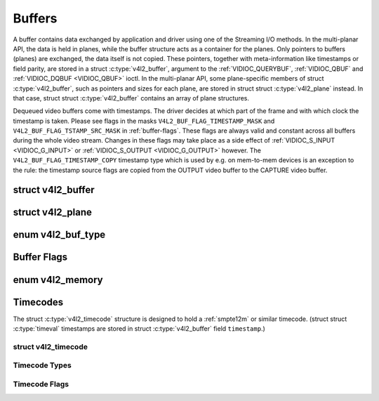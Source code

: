 .. -*- coding: utf-8; mode: rst -*-

.. _buffer:

*******
Buffers
*******

A buffer contains data exchanged by application and driver using one of
the Streaming I/O methods. In the multi-planar API, the data is held in
planes, while the buffer structure acts as a container for the planes.
Only pointers to buffers (planes) are exchanged, the data itself is not
copied. These pointers, together with meta-information like timestamps
or field parity, are stored in a struct :c:type:`v4l2_buffer`,
argument to the :ref:`VIDIOC_QUERYBUF`,
:ref:`VIDIOC_QBUF` and
:ref:`VIDIOC_DQBUF <VIDIOC_QBUF>` ioctl. In the multi-planar API,
some plane-specific members of struct :c:type:`v4l2_buffer`,
such as pointers and sizes for each plane, are stored in struct
struct :c:type:`v4l2_plane` instead. In that case, struct
struct :c:type:`v4l2_buffer` contains an array of plane structures.

Dequeued video buffers come with timestamps. The driver decides at which
part of the frame and with which clock the timestamp is taken. Please
see flags in the masks ``V4L2_BUF_FLAG_TIMESTAMP_MASK`` and
``V4L2_BUF_FLAG_TSTAMP_SRC_MASK`` in :ref:`buffer-flags`. These flags
are always valid and constant across all buffers during the whole video
stream. Changes in these flags may take place as a side effect of
:ref:`VIDIOC_S_INPUT <VIDIOC_G_INPUT>` or
:ref:`VIDIOC_S_OUTPUT <VIDIOC_G_OUTPUT>` however. The
``V4L2_BUF_FLAG_TIMESTAMP_COPY`` timestamp type which is used by e.g. on
mem-to-mem devices is an exception to the rule: the timestamp source
flags are copied from the OUTPUT video buffer to the CAPTURE video
buffer.


.. c:type:: v4l2_buffer

struct v4l2_buffer
==================

.. tabularcolumns:: |p{2.8cm}|p{2.5cm}|p{1.3cm}|p{10.5cm}|

.. cssclass:: longtable

.. flat-table:: struct v4l2_buffer
    :header-rows:  0
    :stub-columns: 0
    :widths:       1 2 1 10


    -  .. row 1

       -  __u32

       -  ``index``

       -
       -  Number of the buffer, set by the application except when calling
	  :ref:`VIDIOC_DQBUF <VIDIOC_QBUF>`, then it is set by the
	  driver. This field can range from zero to the number of buffers
	  allocated with the :ref:`VIDIOC_REQBUFS` ioctl
	  (struct :c:type:`v4l2_requestbuffers`
	  ``count``), plus any buffers allocated with
	  :ref:`VIDIOC_CREATE_BUFS` minus one.

    -  .. row 2

       -  __u32

       -  ``type``

       -
       -  Type of the buffer, same as struct
	  :c:type:`v4l2_format` ``type`` or struct
	  :c:type:`v4l2_requestbuffers` ``type``, set
	  by the application. See :ref:`v4l2-buf-type`

    -  .. row 3

       -  __u32

       -  ``bytesused``

       -
       -  The number of bytes occupied by the data in the buffer. It depends
	  on the negotiated data format and may change with each buffer for
	  compressed variable size data like JPEG images. Drivers must set
	  this field when ``type`` refers to a capture stream, applications
	  when it refers to an output stream. If the application sets this
	  to 0 for an output stream, then ``bytesused`` will be set to the
	  size of the buffer (see the ``length`` field of this struct) by
	  the driver. For multiplanar formats this field is ignored and the
	  ``planes`` pointer is used instead.

    -  .. row 4

       -  __u32

       -  ``flags``

       -
       -  Flags set by the application or driver, see :ref:`buffer-flags`.

    -  .. row 5

       -  __u32

       -  ``field``

       -
       -  Indicates the field order of the image in the buffer, see
	  :ref:`v4l2-field`. This field is not used when the buffer
	  contains VBI data. Drivers must set it when ``type`` refers to a
	  capture stream, applications when it refers to an output stream.

    -  .. row 6

       -  struct timeval

       -  ``timestamp``

       -
       -  For capture streams this is time when the first data byte was
	  captured, as returned by the :c:func:`clock_gettime()` function
	  for the relevant clock id; see ``V4L2_BUF_FLAG_TIMESTAMP_*`` in
	  :ref:`buffer-flags`. For output streams the driver stores the
	  time at which the last data byte was actually sent out in the
	  ``timestamp`` field. This permits applications to monitor the
	  drift between the video and system clock. For output streams that
	  use ``V4L2_BUF_FLAG_TIMESTAMP_COPY`` the application has to fill
	  in the timestamp which will be copied by the driver to the capture
	  stream.

    -  .. row 7

       -  struct :c:type:`v4l2_timecode`

       -  ``timecode``

       -
       -  When ``type`` is ``V4L2_BUF_TYPE_VIDEO_CAPTURE`` and the
	  ``V4L2_BUF_FLAG_TIMECODE`` flag is set in ``flags``, this
	  structure contains a frame timecode. In
	  :ref:`V4L2_FIELD_ALTERNATE <v4l2-field>` mode the top and
	  bottom field contain the same timecode. Timecodes are intended to
	  help video editing and are typically recorded on video tapes, but
	  also embedded in compressed formats like MPEG. This field is
	  independent of the ``timestamp`` and ``sequence`` fields.

    -  .. row 8

       -  __u32

       -  ``sequence``

       -
       -  Set by the driver, counting the frames (not fields!) in sequence.
	  This field is set for both input and output devices.

    -  .. row 9

       -  :cspan:`3`

	  In :ref:`V4L2_FIELD_ALTERNATE <v4l2-field>` mode the top and
	  bottom field have the same sequence number. The count starts at
	  zero and includes dropped or repeated frames. A dropped frame was
	  received by an input device but could not be stored due to lack of
	  free buffer space. A repeated frame was displayed again by an
	  output device because the application did not pass new data in
	  time.

	  .. note::

	     This may count the frames received e.g. over USB, without
	     taking into account the frames dropped by the remote hardware due
	     to limited compression throughput or bus bandwidth. These devices
	     identify by not enumerating any video standards, see
	     :ref:`standard`.


    -  .. row 10

       -  __u32

       -  ``memory``

       -
       -  This field must be set by applications and/or drivers in
	  accordance with the selected I/O method. See :ref:`v4l2-memory`

    -  .. row 11

       -  union

       -  ``m``

    -  .. row 12

       -
       -  __u32

       -  ``offset``

       -  For the single-planar API and when ``memory`` is
	  ``V4L2_MEMORY_MMAP`` this is the offset of the buffer from the
	  start of the device memory. The value is returned by the driver
	  and apart of serving as parameter to the
	  :ref:`mmap() <func-mmap>` function not useful for applications.
	  See :ref:`mmap` for details

    -  .. row 13

       -
       -  unsigned long

       -  ``userptr``

       -  For the single-planar API and when ``memory`` is
	  ``V4L2_MEMORY_USERPTR`` this is a pointer to the buffer (casted to
	  unsigned long type) in virtual memory, set by the application. See
	  :ref:`userp` for details.

    -  .. row 14

       -
       -  struct v4l2_plane

       -  ``*planes``

       -  When using the multi-planar API, contains a userspace pointer to
	  an array of struct :c:type:`v4l2_plane`. The size of
	  the array should be put in the ``length`` field of this
	  struct :c:type:`v4l2_buffer` structure.

    -  .. row 15

       -
       -  int

       -  ``fd``

       -  For the single-plane API and when ``memory`` is
	  ``V4L2_MEMORY_DMABUF`` this is the file descriptor associated with
	  a DMABUF buffer.

    -  .. row 16

       -  __u32

       -  ``length``

       -
       -  Size of the buffer (not the payload) in bytes for the
	  single-planar API. This is set by the driver based on the calls to
	  :ref:`VIDIOC_REQBUFS` and/or
	  :ref:`VIDIOC_CREATE_BUFS`. For the
	  multi-planar API the application sets this to the number of
	  elements in the ``planes`` array. The driver will fill in the
	  actual number of valid elements in that array.

    -  .. row 17

       -  __u32

       -  ``reserved2``

       -
       -  A place holder for future extensions. Drivers and applications
	  must set this to 0.

    -  .. row 18

       -  __u32

       -  ``reserved``

       -
       -  A place holder for future extensions. Drivers and applications
	  must set this to 0.



.. c:type:: v4l2_plane

struct v4l2_plane
=================

.. tabularcolumns:: |p{3.5cm}|p{3.5cm}|p{3.5cm}|p{7.0cm}|

.. cssclass:: longtable

.. flat-table::
    :header-rows:  0
    :stub-columns: 0
    :widths:       1 1 1 2


    -  .. row 1

       -  __u32

       -  ``bytesused``

       -
       -  The number of bytes occupied by data in the plane (its payload).
	  Drivers must set this field when ``type`` refers to a capture
	  stream, applications when it refers to an output stream. If the
	  application sets this to 0 for an output stream, then
	  ``bytesused`` will be set to the size of the plane (see the
	  ``length`` field of this struct) by the driver.

	  .. note::

	     Note that the actual image data starts at ``data_offset``
	     which may not be 0.

    -  .. row 2

       -  __u32

       -  ``length``

       -
       -  Size in bytes of the plane (not its payload). This is set by the
	  driver based on the calls to
	  :ref:`VIDIOC_REQBUFS` and/or
	  :ref:`VIDIOC_CREATE_BUFS`.

    -  .. row 3

       -  union

       -  ``m``

       -
       -

    -  .. row 4

       -
       -  __u32

       -  ``mem_offset``

       -  When the memory type in the containing struct
	  :c:type:`v4l2_buffer` is ``V4L2_MEMORY_MMAP``, this
	  is the value that should be passed to :ref:`mmap() <func-mmap>`,
	  similar to the ``offset`` field in struct
	  :c:type:`v4l2_buffer`.

    -  .. row 5

       -
       -  unsigned long

       -  ``userptr``

       -  When the memory type in the containing struct
	  :c:type:`v4l2_buffer` is ``V4L2_MEMORY_USERPTR``,
	  this is a userspace pointer to the memory allocated for this plane
	  by an application.

    -  .. row 6

       -
       -  int

       -  ``fd``

       -  When the memory type in the containing struct
	  :c:type:`v4l2_buffer` is ``V4L2_MEMORY_DMABUF``,
	  this is a file descriptor associated with a DMABUF buffer, similar
	  to the ``fd`` field in struct :c:type:`v4l2_buffer`.

    -  .. row 7

       -  __u32

       -  ``data_offset``

       -
       -  Offset in bytes to video data in the plane. Drivers must set this
	  field when ``type`` refers to a capture stream, applications when
	  it refers to an output stream.

	  .. note::

	     That data_offset is included  in ``bytesused``. So the
	     size of the image in the plane is ``bytesused``-``data_offset``
	     at offset ``data_offset`` from the start of the plane.

    -  .. row 8

       -  __u32

       -  ``reserved[11]``

       -
       -  Reserved for future use. Should be zeroed by drivers and
	  applications.



.. _v4l2-buf-type:

enum v4l2_buf_type
==================

.. cssclass:: longtable

.. tabularcolumns:: |p{7.2cm}|p{0.6cm}|p{9.7cm}|

.. flat-table::
    :header-rows:  0
    :stub-columns: 0
    :widths:       4 1 9


    -  .. row 1

       -  ``V4L2_BUF_TYPE_VIDEO_CAPTURE``

       -  1

       -  Buffer of a single-planar video capture stream, see
	  :ref:`capture`.

    -  .. row 2

       -  ``V4L2_BUF_TYPE_VIDEO_CAPTURE_MPLANE``

       -  9

       -  Buffer of a multi-planar video capture stream, see
	  :ref:`capture`.

    -  .. row 3

       -  ``V4L2_BUF_TYPE_VIDEO_OUTPUT``

       -  2

       -  Buffer of a single-planar video output stream, see
	  :ref:`output`.

    -  .. row 4

       -  ``V4L2_BUF_TYPE_VIDEO_OUTPUT_MPLANE``

       -  10

       -  Buffer of a multi-planar video output stream, see :ref:`output`.

    -  .. row 5

       -  ``V4L2_BUF_TYPE_VIDEO_OVERLAY``

       -  3

       -  Buffer for video overlay, see :ref:`overlay`.

    -  .. row 6

       -  ``V4L2_BUF_TYPE_VBI_CAPTURE``

       -  4

       -  Buffer of a raw VBI capture stream, see :ref:`raw-vbi`.

    -  .. row 7

       -  ``V4L2_BUF_TYPE_VBI_OUTPUT``

       -  5

       -  Buffer of a raw VBI output stream, see :ref:`raw-vbi`.

    -  .. row 8

       -  ``V4L2_BUF_TYPE_SLICED_VBI_CAPTURE``

       -  6

       -  Buffer of a sliced VBI capture stream, see :ref:`sliced`.

    -  .. row 9

       -  ``V4L2_BUF_TYPE_SLICED_VBI_OUTPUT``

       -  7

       -  Buffer of a sliced VBI output stream, see :ref:`sliced`.

    -  .. row 10

       -  ``V4L2_BUF_TYPE_VIDEO_OUTPUT_OVERLAY``

       -  8

       -  Buffer for video output overlay (OSD), see :ref:`osd`.

    -  .. row 11

       -  ``V4L2_BUF_TYPE_SDR_CAPTURE``

       -  11

       -  Buffer for Software Defined Radio (SDR) capture stream, see
	  :ref:`sdr`.

    -  .. row 12

       -  ``V4L2_BUF_TYPE_SDR_OUTPUT``

       -  12

       -  Buffer for Software Defined Radio (SDR) output stream, see
	  :ref:`sdr`.



.. _buffer-flags:

Buffer Flags
============

.. tabularcolumns:: |p{7.0cm}|p{2.2cm}|p{8.3cm}|

.. cssclass:: longtable

.. flat-table::
    :header-rows:  0
    :stub-columns: 0
    :widths:       3 1 4


    -  .. _`V4L2-BUF-FLAG-MAPPED`:

       -  ``V4L2_BUF_FLAG_MAPPED``

       -  0x00000001

       -  The buffer resides in device memory and has been mapped into the
	  application's address space, see :ref:`mmap` for details.
	  Drivers set or clear this flag when the
	  :ref:`VIDIOC_QUERYBUF`,
	  :ref:`VIDIOC_QBUF` or
	  :ref:`VIDIOC_DQBUF <VIDIOC_QBUF>` ioctl is called. Set by the
	  driver.

    -  .. _`V4L2-BUF-FLAG-QUEUED`:

       -  ``V4L2_BUF_FLAG_QUEUED``

       -  0x00000002

       -  Internally drivers maintain two buffer queues, an incoming and
	  outgoing queue. When this flag is set, the buffer is currently on
	  the incoming queue. It automatically moves to the outgoing queue
	  after the buffer has been filled (capture devices) or displayed
	  (output devices). Drivers set or clear this flag when the
	  ``VIDIOC_QUERYBUF`` ioctl is called. After (successful) calling
	  the ``VIDIOC_QBUF``\ ioctl it is always set and after
	  ``VIDIOC_DQBUF`` always cleared.

    -  .. _`V4L2-BUF-FLAG-DONE`:

       -  ``V4L2_BUF_FLAG_DONE``

       -  0x00000004

       -  When this flag is set, the buffer is currently on the outgoing
	  queue, ready to be dequeued from the driver. Drivers set or clear
	  this flag when the ``VIDIOC_QUERYBUF`` ioctl is called. After
	  calling the ``VIDIOC_QBUF`` or ``VIDIOC_DQBUF`` it is always
	  cleared. Of course a buffer cannot be on both queues at the same
	  time, the ``V4L2_BUF_FLAG_QUEUED`` and ``V4L2_BUF_FLAG_DONE`` flag
	  are mutually exclusive. They can be both cleared however, then the
	  buffer is in "dequeued" state, in the application domain so to
	  say.

    -  .. _`V4L2-BUF-FLAG-ERROR`:

       -  ``V4L2_BUF_FLAG_ERROR``

       -  0x00000040

       -  When this flag is set, the buffer has been dequeued successfully,
	  although the data might have been corrupted. This is recoverable,
	  streaming may continue as normal and the buffer may be reused
	  normally. Drivers set this flag when the ``VIDIOC_DQBUF`` ioctl is
	  called.

    -  .. _`V4L2-BUF-FLAG-KEYFRAME`:

       -  ``V4L2_BUF_FLAG_KEYFRAME``

       -  0x00000008

       -  Drivers set or clear this flag when calling the ``VIDIOC_DQBUF``
	  ioctl. It may be set by video capture devices when the buffer
	  contains a compressed image which is a key frame (or field), i. e.
	  can be decompressed on its own. Also known as an I-frame.
	  Applications can set this bit when ``type`` refers to an output
	  stream.

    -  .. _`V4L2-BUF-FLAG-PFRAME`:

       -  ``V4L2_BUF_FLAG_PFRAME``

       -  0x00000010

       -  Similar to ``V4L2_BUF_FLAG_KEYFRAME`` this flags predicted frames
	  or fields which contain only differences to a previous key frame.
	  Applications can set this bit when ``type`` refers to an output
	  stream.

    -  .. _`V4L2-BUF-FLAG-BFRAME`:

       -  ``V4L2_BUF_FLAG_BFRAME``

       -  0x00000020

       -  Similar to ``V4L2_BUF_FLAG_KEYFRAME`` this flags a bi-directional
	  predicted frame or field which contains only the differences
	  between the current frame and both the preceding and following key
	  frames to specify its content. Applications can set this bit when
	  ``type`` refers to an output stream.

    -  .. _`V4L2-BUF-FLAG-TIMECODE`:

       -  ``V4L2_BUF_FLAG_TIMECODE``

       -  0x00000100

       -  The ``timecode`` field is valid. Drivers set or clear this flag
	  when the ``VIDIOC_DQBUF`` ioctl is called. Applications can set
	  this bit and the corresponding ``timecode`` structure when
	  ``type`` refers to an output stream.

    -  .. _`V4L2-BUF-FLAG-PREPARED`:

       -  ``V4L2_BUF_FLAG_PREPARED``

       -  0x00000400

       -  The buffer has been prepared for I/O and can be queued by the
	  application. Drivers set or clear this flag when the
	  :ref:`VIDIOC_QUERYBUF`,
	  :ref:`VIDIOC_PREPARE_BUF <VIDIOC_QBUF>`,
	  :ref:`VIDIOC_QBUF` or
	  :ref:`VIDIOC_DQBUF <VIDIOC_QBUF>` ioctl is called.

    -  .. _`V4L2-BUF-FLAG-NO-CACHE-INVALIDATE`:

       -  ``V4L2_BUF_FLAG_NO_CACHE_INVALIDATE``

       -  0x00000800

       -  Caches do not have to be invalidated for this buffer. Typically
	  applications shall use this flag if the data captured in the
	  buffer is not going to be touched by the CPU, instead the buffer
	  will, probably, be passed on to a DMA-capable hardware unit for
	  further processing or output.

    -  .. _`V4L2-BUF-FLAG-NO-CACHE-CLEAN`:

       -  ``V4L2_BUF_FLAG_NO_CACHE_CLEAN``

       -  0x00001000

       -  Caches do not have to be cleaned for this buffer. Typically
	  applications shall use this flag for output buffers if the data in
	  this buffer has not been created by the CPU but by some
	  DMA-capable unit, in which case caches have not been used.

    -  .. _`V4L2-BUF-FLAG-LAST`:

       -  ``V4L2_BUF_FLAG_LAST``

       -  0x00100000

       -  Last buffer produced by the hardware. mem2mem codec drivers set
	  this flag on the capture queue for the last buffer when the
	  :ref:`VIDIOC_QUERYBUF` or
	  :ref:`VIDIOC_DQBUF <VIDIOC_QBUF>` ioctl is called. Due to
	  hardware limitations, the last buffer may be empty. In this case
	  the driver will set the ``bytesused`` field to 0, regardless of
	  the format. Any Any subsequent call to the
	  :ref:`VIDIOC_DQBUF <VIDIOC_QBUF>` ioctl will not block anymore,
	  but return an ``EPIPE`` error code.

    -  .. _`V4L2-BUF-FLAG-TIMESTAMP-MASK`:

       -  ``V4L2_BUF_FLAG_TIMESTAMP_MASK``

       -  0x0000e000

       -  Mask for timestamp types below. To test the timestamp type, mask
	  out bits not belonging to timestamp type by performing a logical
	  and operation with buffer flags and timestamp mask.

    -  .. _`V4L2-BUF-FLAG-TIMESTAMP-UNKNOWN`:

       -  ``V4L2_BUF_FLAG_TIMESTAMP_UNKNOWN``

       -  0x00000000

       -  Unknown timestamp type. This type is used by drivers before Linux
	  3.9 and may be either monotonic (see below) or realtime (wall
	  clock). Monotonic clock has been favoured in embedded systems
	  whereas most of the drivers use the realtime clock. Either kinds
	  of timestamps are available in user space via
	  :c:func:`clock_gettime` using clock IDs ``CLOCK_MONOTONIC``
	  and ``CLOCK_REALTIME``, respectively.

    -  .. _`V4L2-BUF-FLAG-TIMESTAMP-MONOTONIC`:

       -  ``V4L2_BUF_FLAG_TIMESTAMP_MONOTONIC``

       -  0x00002000

       -  The buffer timestamp has been taken from the ``CLOCK_MONOTONIC``
	  clock. To access the same clock outside V4L2, use
	  :c:func:`clock_gettime`.

    -  .. _`V4L2-BUF-FLAG-TIMESTAMP-COPY`:

       -  ``V4L2_BUF_FLAG_TIMESTAMP_COPY``

       -  0x00004000

       -  The CAPTURE buffer timestamp has been taken from the corresponding
	  OUTPUT buffer. This flag applies only to mem2mem devices.

    -  .. _`V4L2-BUF-FLAG-TSTAMP-SRC-MASK`:

       -  ``V4L2_BUF_FLAG_TSTAMP_SRC_MASK``

       -  0x00070000

       -  Mask for timestamp sources below. The timestamp source defines the
	  point of time the timestamp is taken in relation to the frame.
	  Logical 'and' operation between the ``flags`` field and
	  ``V4L2_BUF_FLAG_TSTAMP_SRC_MASK`` produces the value of the
	  timestamp source. Applications must set the timestamp source when
	  ``type`` refers to an output stream and
	  ``V4L2_BUF_FLAG_TIMESTAMP_COPY`` is set.

    -  .. _`V4L2-BUF-FLAG-TSTAMP-SRC-EOF`:

       -  ``V4L2_BUF_FLAG_TSTAMP_SRC_EOF``

       -  0x00000000

       -  End Of Frame. The buffer timestamp has been taken when the last
	  pixel of the frame has been received or the last pixel of the
	  frame has been transmitted. In practice, software generated
	  timestamps will typically be read from the clock a small amount of
	  time after the last pixel has been received or transmitten,
	  depending on the system and other activity in it.

    -  .. _`V4L2-BUF-FLAG-TSTAMP-SRC-SOE`:

       -  ``V4L2_BUF_FLAG_TSTAMP_SRC_SOE``

       -  0x00010000

       -  Start Of Exposure. The buffer timestamp has been taken when the
	  exposure of the frame has begun. This is only valid for the
	  ``V4L2_BUF_TYPE_VIDEO_CAPTURE`` buffer type.



.. _v4l2-memory:

enum v4l2_memory
================

.. tabularcolumns:: |p{6.6cm}|p{2.2cm}|p{8.7cm}|

.. flat-table::
    :header-rows:  0
    :stub-columns: 0
    :widths:       3 1 4


    -  .. row 1

       -  ``V4L2_MEMORY_MMAP``

       -  1

       -  The buffer is used for :ref:`memory mapping <mmap>` I/O.

    -  .. row 2

       -  ``V4L2_MEMORY_USERPTR``

       -  2

       -  The buffer is used for :ref:`user pointer <userp>` I/O.

    -  .. row 3

       -  ``V4L2_MEMORY_OVERLAY``

       -  3

       -  [to do]

    -  .. row 4

       -  ``V4L2_MEMORY_DMABUF``

       -  4

       -  The buffer is used for :ref:`DMA shared buffer <dmabuf>` I/O.



Timecodes
=========

The struct :c:type:`v4l2_timecode` structure is designed to hold a
:ref:`smpte12m` or similar timecode. (struct
struct :c:type:`timeval` timestamps are stored in struct
:c:type:`v4l2_buffer` field ``timestamp``.)


.. c:type:: v4l2_timecode

struct v4l2_timecode
--------------------

.. tabularcolumns:: |p{4.4cm}|p{4.4cm}|p{8.7cm}|

.. flat-table::
    :header-rows:  0
    :stub-columns: 0
    :widths:       1 1 2


    -  .. row 1

       -  __u32

       -  ``type``

       -  Frame rate the timecodes are based on, see :ref:`timecode-type`.

    -  .. row 2

       -  __u32

       -  ``flags``

       -  Timecode flags, see :ref:`timecode-flags`.

    -  .. row 3

       -  __u8

       -  ``frames``

       -  Frame count, 0 ... 23/24/29/49/59, depending on the type of
	  timecode.

    -  .. row 4

       -  __u8

       -  ``seconds``

       -  Seconds count, 0 ... 59. This is a binary, not BCD number.

    -  .. row 5

       -  __u8

       -  ``minutes``

       -  Minutes count, 0 ... 59. This is a binary, not BCD number.

    -  .. row 6

       -  __u8

       -  ``hours``

       -  Hours count, 0 ... 29. This is a binary, not BCD number.

    -  .. row 7

       -  __u8

       -  ``userbits``\ [4]

       -  The "user group" bits from the timecode.



.. _timecode-type:

Timecode Types
--------------

.. tabularcolumns:: |p{6.6cm}|p{2.2cm}|p{8.7cm}|

.. flat-table::
    :header-rows:  0
    :stub-columns: 0
    :widths:       3 1 4


    -  .. row 1

       -  ``V4L2_TC_TYPE_24FPS``

       -  1

       -  24 frames per second, i. e. film.

    -  .. row 2

       -  ``V4L2_TC_TYPE_25FPS``

       -  2

       -  25 frames per second, i. e. PAL or SECAM video.

    -  .. row 3

       -  ``V4L2_TC_TYPE_30FPS``

       -  3

       -  30 frames per second, i. e. NTSC video.

    -  .. row 4

       -  ``V4L2_TC_TYPE_50FPS``

       -  4

       -

    -  .. row 5

       -  ``V4L2_TC_TYPE_60FPS``

       -  5

       -



.. _timecode-flags:

Timecode Flags
--------------

.. tabularcolumns:: |p{6.6cm}|p{1.4cm}|p{9.5cm}|

.. flat-table::
    :header-rows:  0
    :stub-columns: 0
    :widths:       3 1 4


    -  .. row 1

       -  ``V4L2_TC_FLAG_DROPFRAME``

       -  0x0001

       -  Indicates "drop frame" semantics for counting frames in 29.97 fps
	  material. When set, frame numbers 0 and 1 at the start of each
	  minute, except minutes 0, 10, 20, 30, 40, 50 are omitted from the
	  count.

    -  .. row 2

       -  ``V4L2_TC_FLAG_COLORFRAME``

       -  0x0002

       -  The "color frame" flag.

    -  .. row 3

       -  ``V4L2_TC_USERBITS_field``

       -  0x000C

       -  Field mask for the "binary group flags".

    -  .. row 4

       -  ``V4L2_TC_USERBITS_USERDEFINED``

       -  0x0000

       -  Unspecified format.

    -  .. row 5

       -  ``V4L2_TC_USERBITS_8BITCHARS``

       -  0x0008

       -  8-bit ISO characters.
